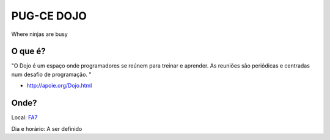 PUG-CE DOJO
===========

Where ninjas are busy

O que é?
--------

"O Dojo é um espaço onde programadores se reúnem para treinar e aprender. As
reuniões são periódicas e centradas num desafio de programação. "

+ http://apoie.org/Dojo.html

Onde?
-----

Local: FA7_

.. _FA7: http://goo.gl/maps/j5mog

Dia e horário: A ser definido
